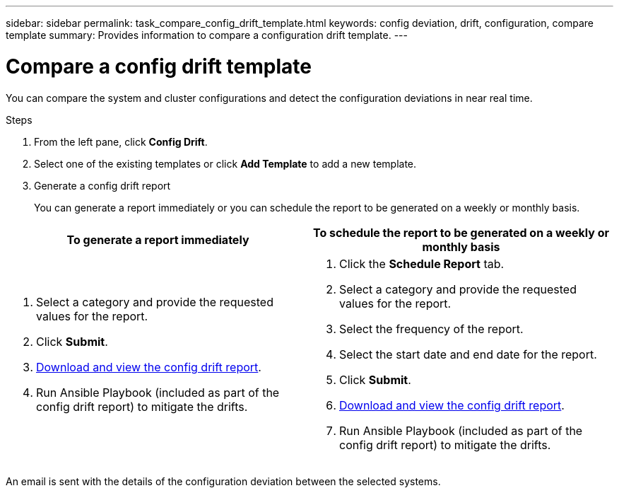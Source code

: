 ---
sidebar: sidebar
permalink: task_compare_config_drift_template.html
keywords: config deviation, drift, configuration, compare template
summary: Provides information to compare a configuration drift template.
---

= Compare a config drift template
:toc: macro
:toclevels: 1
:hardbreaks:
:nofooter:
:icons: font
:linkattrs:
:imagesdir: ./media/

[.lead]
You can compare the system and cluster configurations and detect the configuration deviations in near real time.

.Steps
. From the left pane, click *Config Drift*.
. Select one of the existing templates or click *Add Template* to add a new template.
. Generate a config drift report
+
You can generate a report immediately or you can schedule the report to be generated on a weekly or monthly basis.

[cols=2*,options="header", cols="50,50"]
|===
| To generate a report immediately
| To schedule the report to be generated on a weekly or monthly basis
a|
. Select a category and provide the requested values for the report.
. Click *Submit*.
. link:task_generate_reports.html[Download and view the config drift report].
. Run Ansible Playbook (included as part of the config drift report) to mitigate the drifts.
a|
. Click the *Schedule Report* tab.
. Select a category and provide the requested values for the report.
. Select the frequency of the report.
. Select the start date and end date for the report.
. Click *Submit*.
. link:task_generate_reports.html[Download and view the config drift report].
. Run Ansible Playbook (included as part of the config drift report) to mitigate the drifts.
|===
An email is sent with the details of the configuration deviation between the selected systems.
